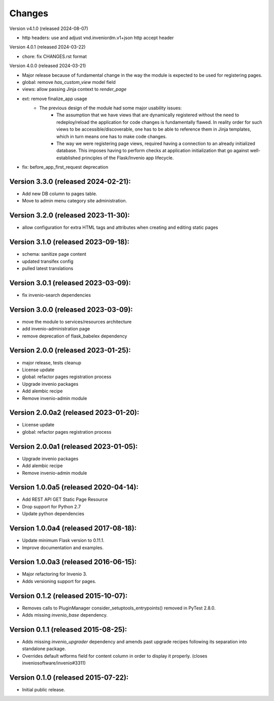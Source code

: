 ..
    This file is part of Invenio.
    Copyright (C) 2015-2024 CERN.

    Invenio is free software; you can redistribute it and/or modify it
    under the terms of the MIT License; see LICENSE file for more details.


Changes
=======

Version v4.1.0 (released 2024-08-07)

- http headers: use and adjust vnd.inveniordm.v1+json http accept header

Version 4.0.1 (released 2024-03-22)

- chore: fix CHANGES.rst format

Version 4.0.0 (released 2024-03-21)

- Major release because of fundamental change in the way the module is
  expected to be used for registering pages.
- global: remove `has_custom_view` model field
- views: allow passing Jinja context to `render_page`
- ext: remove finalize_app usage
    - The previous design of the module had some major usability issues:
        - The assumption that we have views that are dynamically registered
          without the need to redeploy/reload the application for code
          changes is fundamentally flawed. In reality order for such views
          to be accessible/discoverable, one has to be able to reference
          them in Jinja templates, which in turn means one has to make code
          changes.
        - The way we were registering page views, required having a
          connection to an already initialized database. This imposes having
          to perform checks at application initialization that go against
          well-established principles of the Flask/Invenio app lifecycle.
- fix: before_app_first_request deprecation

Version 3.3.0 (released 2024-02-21):
------------------------------------

- Add new DB column to pages table.
- Move to admin menu category site administration.

Version 3.2.0 (released 2023-11-30):
------------------------------------

- allow configuration for extra HTML tags and attributes when
  creating and editing static pages

Version 3.1.0 (released 2023-09-18):
------------------------------------

- schema: sanitize page content
- updated transifex config
- pulled latest translations

Version 3.0.1 (released 2023-03-09):
------------------------------------

- fix invenio-search dependencies

Version 3.0.0 (released 2023-03-09):
------------------------------------

- move the module to services/resources architecture
- add invenio-administration page
- remove deprecation of flask_babelex dependency


Version 2.0.0 (released 2023-01-25):
------------------------------------

- major release, tests cleanup
- License update
- global: refactor pages registration process
- Upgrade invenio packages
- Add alembic recipe
- Remove invenio-admin module


Version 2.0.0a2 (released 2023-01-20):
--------------------------------------

- License update
- global: refactor pages registration process

Version 2.0.0a1 (released 2023-01-05):
--------------------------------------

- Upgrade invenio packages
- Add alembic recipe
- Remove invenio-admin module


Version 1.0.0a5 (released 2020-04-14):
--------------------------------------

- Add REST API GET Static Page Resource
- Drop support for Python 2.7
- Update python dependencies


Version 1.0.0a4 (released 2017-08-18):
--------------------------------------

- Update minimum Flask version to 0.11.1.
- Improve documentation and examples.

Version 1.0.0a3 (released 2016-06-15):
--------------------------------------

- Major refactoring for Invenio 3.
- Adds versioning support for pages.


Version 0.1.2 (released 2015-10-07):
------------------------------------

- Removes calls to PluginManager consider_setuptools_entrypoints()
  removed in PyTest 2.8.0.
- Adds missing `invenio_base` dependency.

Version 0.1.1 (released 2015-08-25):
------------------------------------

- Adds missing `invenio_upgrader` dependency and amends past upgrade
  recipes following its separation into standalone package.
- Overrides default wtforms field for content column in order to
  display it properly. (closes inveniosoftware/invenio#3311)

Version 0.1.0 (released 2015-07-22):
------------------------------------

- Initial public release.
